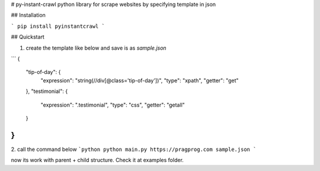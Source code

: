# py-instant-crawl
python library for scrape websites by specifying template in json


## Installation

```
pip install pyinstantcrawl
```

## Quickstart

1. create the template like below and save is as `sample.json`

```
{
    "tip-of-day": {
        "expression": "string(//div[@class='tip-of-day'])",
        "type": "xpath",
        "getter": "get"
    },
    "testimonial": {
        "expression": ".testimonial",
        "type": "css",
        "getter": "getall"
    }
}
```

2. call the command below
```python
python main.py https://pragprog.com sample.json
```

now its work with parent + child structure. Check it at examples folder.




